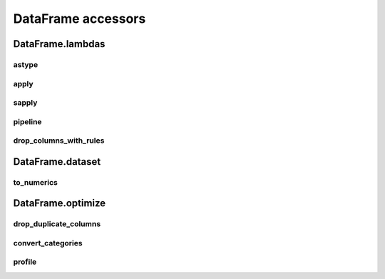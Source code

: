 DataFrame accessors
===================

DataFrame.lambdas
------------------

astype
******

.. automethod:: pandas_addons.dataframe_lambdas.lambdas.astype

apply
*****

.. automethod:: pandas_addons.dataframe_lambdas.lambdas.apply

sapply
******

.. automethod:: pandas_addons.dataframe_lambdas.lambdas.sapply

pipeline
********

.. automethod:: pandas_addons.dataframe_lambdas.lambdas.pipeline

.. map
.. ***

.. .. automethod:: pandas_addons.pandas_dataframe.lambdas.map

.. map_categorical_binning
.. ***********************

.. .. automethod:: pandas_addons.pandas_dataframe.lambdas.map_categorical_binning

.. map_numerical_binning
.. *********************

.. .. automethod:: pandas_addons.pandas_dataframe.lambdas.map_numerical_binning

drop_columns_with_rules
***********************

.. automethod:: pandas_addons.dataframe_lambdas.lambdas.drop_columns_with_rules



DataFrame.dataset
------------------

to_numerics
***********

.. automethod:: pandas_addons.dataframe_dataset.dataset.to_numerics



DataFrame.optimize
------------------

drop_duplicate_columns
**********************

.. automethod:: pandas_addons.dataframe_optimize.optimize.drop_duplicate_columns

convert_categories
******************

.. automethod:: pandas_addons.dataframe_optimize.optimize.convert_categories

profile
*******

.. automethod:: pandas_addons.dataframe_optimize.optimize.profile
